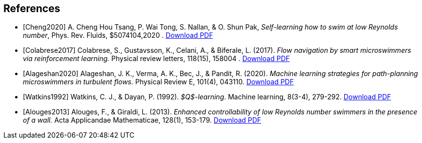 [bibliography]
== References 

- [[[Cheng2020]]] A. Cheng Hou Tsang, P. Wai Tong, S. Nallan, & O. Shun Pak, _Self-learning how to swim at low Reynolds number_, Phys. Rev. Fluids, $5074104,2020 . link:{attachmentsdir}/Tsang2020.pdf[Download PDF]

- [[[Colabrese2017]]] Colabrese, S., Gustavsson, K., Celani, A., & Biferale, L. (2017). _Flow navigation by smart microswimmers via reinforcement learning._ Physical review letters, 118(15), 158004 .  link:{attachmentsdir}/Colabrese2017.pdf[Download PDF]

- [[[Alageshan2020]]] Alageshan, J. K., Verma, A. K., Bec, J., & Pandit, R. (2020). _Machine learning strategies for path-planning microswimmers in turbulent flows._ Physical Review E, 101(4), 043110.  link:{attachmentsdir}/Alageshan2020.pdf[Download PDF]

- [[[Watkins1992]]] Watkins, C. J., & Dayan, P. (1992). _$Q$-learning_. Machine learning, 8(3-4), 279-292.  link:{attachmentsdir}/Watkins1992.pdf[Download PDF]

- [[[Alouges2013]]] Alouges, F., & Giraldi, L. (2013). _Enhanced controllability of low Reynolds number swimmers in the presence of a wall._ Acta Applicandae Mathematicae, 128(1), 153-179.  link:{attachmentsdir}/Giraldi2013.pdf[Download PDF]

